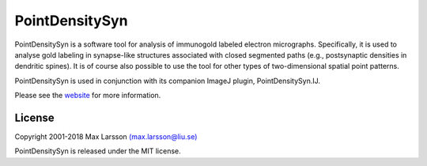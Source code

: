 ===============
PointDensitySyn
===============

PointDensitySyn is a software tool for analysis of immunogold labeled 
electron micrographs. Specifically, it is used to analyse gold labeling in 
synapse-like structures associated with closed segmented paths (e.g., 
postsynaptic densities in dendritic spines). It is of course also possible 
to use the tool for other types of two-dimensional spatial point patterns.

PointDensitySyn is used in conjunction with its companion ImageJ plugin,
PointDensitySyn.IJ.

Please see the `website <http://www.liu.se/medfak/forskning/larsson-max/software>`_
for more information.

License
-------
Copyright 2001-2018 Max Larsson `(max.larsson@liu.se) <mailto:max.larsson@liu.se>`_

PointDensitySyn is released under the MIT license.
